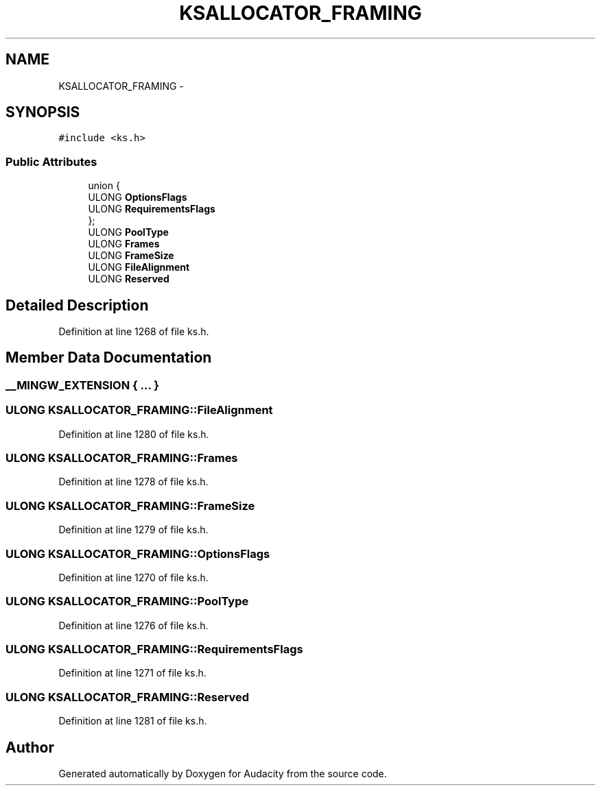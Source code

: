 .TH "KSALLOCATOR_FRAMING" 3 "Thu Apr 28 2016" "Audacity" \" -*- nroff -*-
.ad l
.nh
.SH NAME
KSALLOCATOR_FRAMING \- 
.SH SYNOPSIS
.br
.PP
.PP
\fC#include <ks\&.h>\fP
.SS "Public Attributes"

.in +1c
.ti -1c
.RI "union {"
.br
.ti -1c
.RI "   ULONG \fBOptionsFlags\fP"
.br
.ti -1c
.RI "   ULONG \fBRequirementsFlags\fP"
.br
.ti -1c
.RI "}; "
.br
.ti -1c
.RI "ULONG \fBPoolType\fP"
.br
.ti -1c
.RI "ULONG \fBFrames\fP"
.br
.ti -1c
.RI "ULONG \fBFrameSize\fP"
.br
.ti -1c
.RI "ULONG \fBFileAlignment\fP"
.br
.ti -1c
.RI "ULONG \fBReserved\fP"
.br
.in -1c
.SH "Detailed Description"
.PP 
Definition at line 1268 of file ks\&.h\&.
.SH "Member Data Documentation"
.PP 
.SS "__MINGW_EXTENSION { \&.\&.\&. } "

.SS "ULONG KSALLOCATOR_FRAMING::FileAlignment"

.PP
Definition at line 1280 of file ks\&.h\&.
.SS "ULONG KSALLOCATOR_FRAMING::Frames"

.PP
Definition at line 1278 of file ks\&.h\&.
.SS "ULONG KSALLOCATOR_FRAMING::FrameSize"

.PP
Definition at line 1279 of file ks\&.h\&.
.SS "ULONG KSALLOCATOR_FRAMING::OptionsFlags"

.PP
Definition at line 1270 of file ks\&.h\&.
.SS "ULONG KSALLOCATOR_FRAMING::PoolType"

.PP
Definition at line 1276 of file ks\&.h\&.
.SS "ULONG KSALLOCATOR_FRAMING::RequirementsFlags"

.PP
Definition at line 1271 of file ks\&.h\&.
.SS "ULONG KSALLOCATOR_FRAMING::Reserved"

.PP
Definition at line 1281 of file ks\&.h\&.

.SH "Author"
.PP 
Generated automatically by Doxygen for Audacity from the source code\&.
